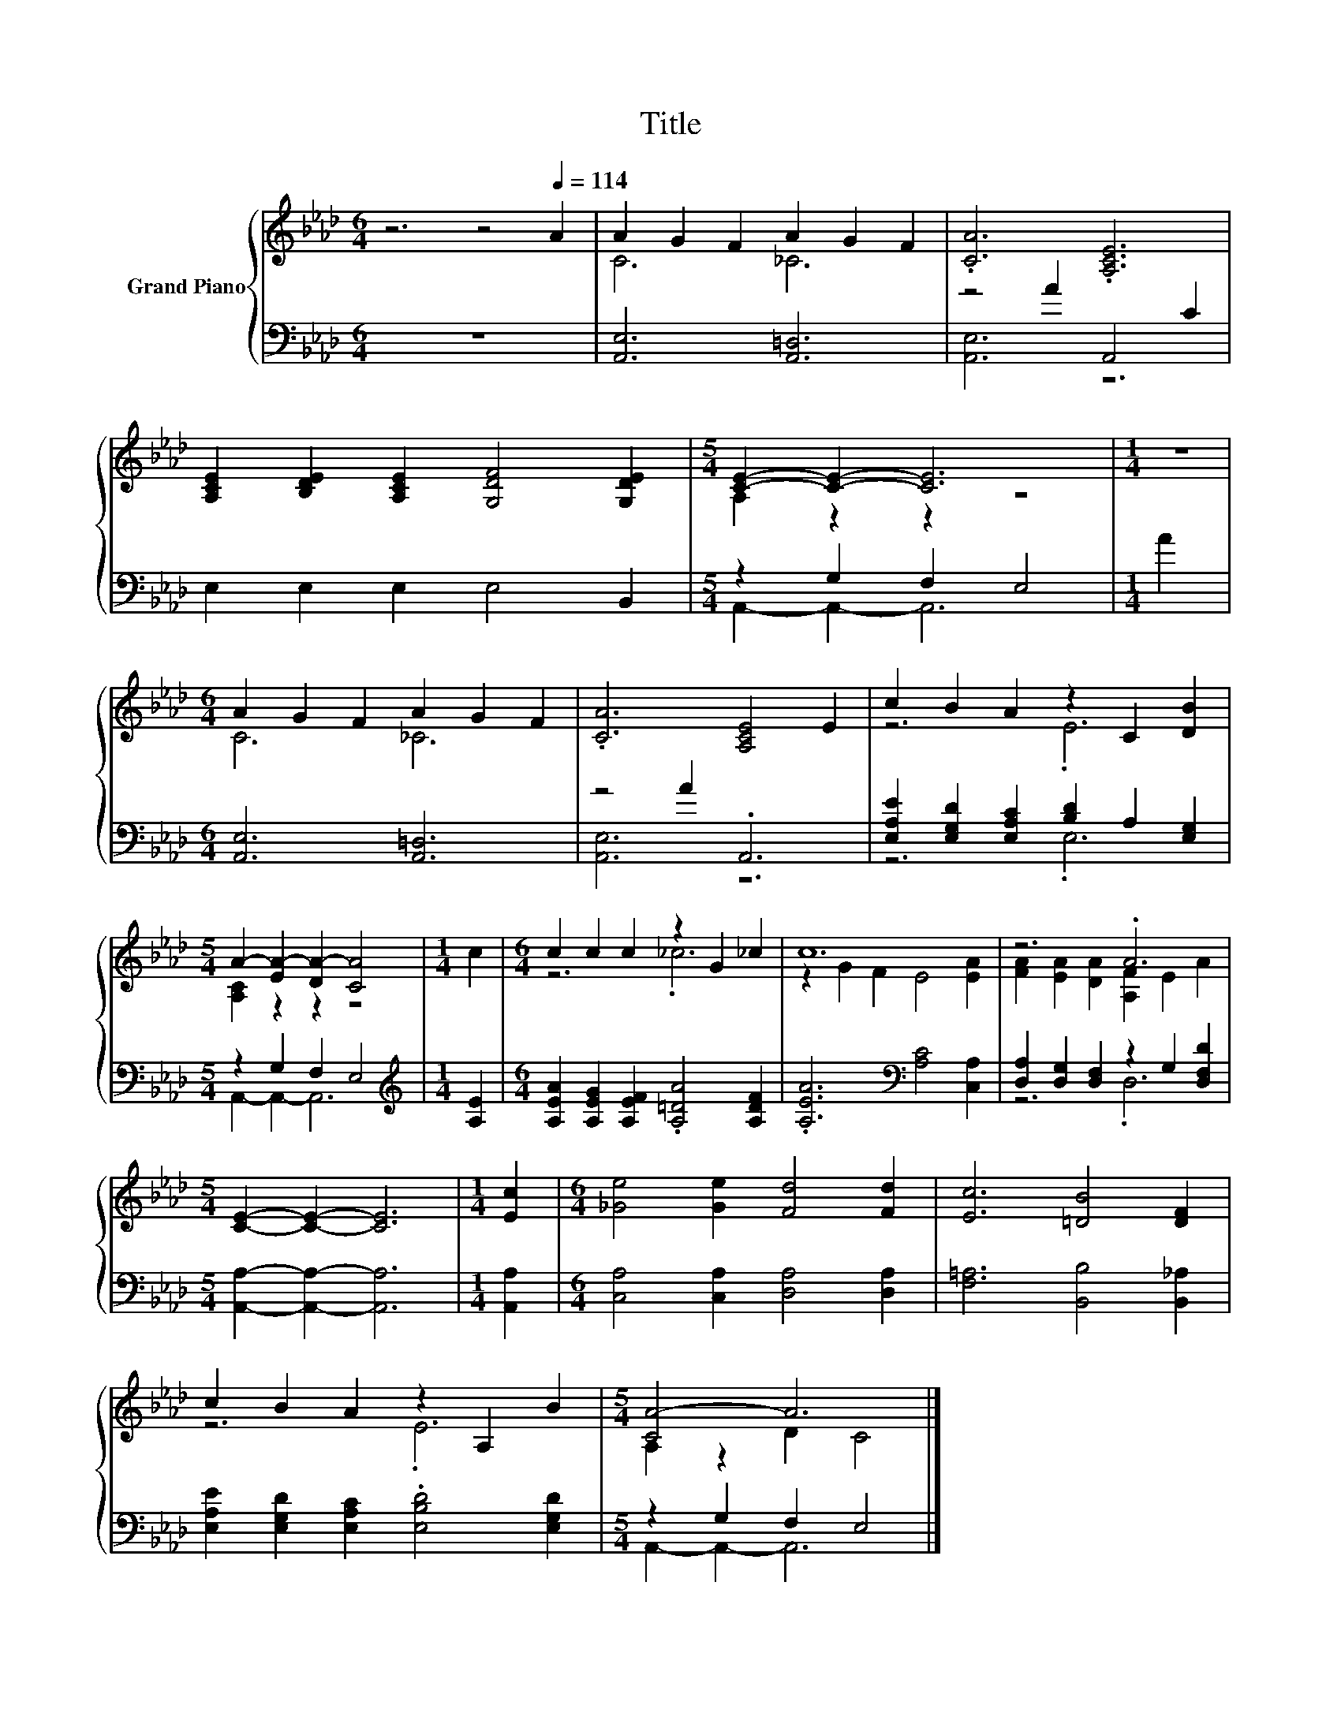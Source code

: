 X:1
T:Title
%%score { ( 1 3 ) | ( 2 4 ) }
L:1/8
M:6/4
K:Ab
V:1 treble nm="Grand Piano"
V:3 treble 
V:2 bass 
V:4 bass 
V:1
 z6 z4[Q:1/4=114] A2 | A2 G2 F2 A2 G2 F2 | .[CA]6 .[A,CE]6 | %3
 [A,CE]2 [B,DE]2 [A,CE]2 [G,DF]4 [G,DE]2 |[M:5/4] [CE]2- [CE]2- [CE]6 |[M:1/4] z2 | %6
[M:6/4] A2 G2 F2 A2 G2 F2 | .[CA]6 [A,CE]4 E2 | c2 B2 A2 z2 C2 [DB]2 | %9
[M:5/4] A2- [EA-]2 [DA-]2 [CA]4 |[M:1/4] c2 |[M:6/4] c2 c2 c2 z2 G2 _c2 | c12 | z6 .A6 | %14
[M:5/4] [CE]2- [CE]2- [CE]6 |[M:1/4] [Ec]2 |[M:6/4] [_Ge]4 [Ge]2 [Fd]4 [Fd]2 | [Ec]6 [=DB]4 [DF]2 | %18
 c2 B2 A2 z2 A,2 B2 |[M:5/4] [CA-]4 A6 |] %20
V:2
 z12 | [A,,E,]6 [A,,=D,]6 | z4 A2 A,,4 C2 | E,2 E,2 E,2 E,4 B,,2 |[M:5/4] z2 G,2 F,2 E,4 | %5
[M:1/4] A2 |[M:6/4] [A,,E,]6 [A,,=D,]6 | z4 A2 .A,,6 | %8
 [E,A,E]2 [E,G,D]2 [E,A,C]2 [B,D]2 A,2 [E,G,]2 |[M:5/4] z2 G,2 F,2 E,4 |[M:1/4][K:treble] [A,E]2 | %11
[M:6/4] [A,EA]2 [A,EG]2 [A,EF]2 .[A,=DA]4 [A,DF]2 | .[A,EA]6[K:bass] [A,C]4 [C,A,]2 | %13
 [D,A,]2 [D,G,]2 [D,F,]2 z2 G,2 [D,F,D]2 |[M:5/4] [A,,A,]2- [A,,A,]2- [A,,A,]6 |[M:1/4] [A,,A,]2 | %16
[M:6/4] [C,A,]4 [C,A,]2 [D,A,]4 [D,A,]2 | [F,=A,]6 [B,,B,]4 [B,,_A,]2 | %18
 [E,A,E]2 [E,G,D]2 [E,A,C]2 .[E,B,D]4 [E,G,D]2 |[M:5/4] z2 G,2 F,2 E,4 |] %20
V:3
 x12 | C6 _C6 | x12 | x12 |[M:5/4] A,2 z2 z2 z4 |[M:1/4] x2 |[M:6/4] C6 _C6 | x12 | z6 .E6 | %9
[M:5/4] [A,C]2 z2 z2 z4 |[M:1/4] x2 |[M:6/4] z6 ._c6 | z2 G2 F2 E4 [EA]2 | %13
 [FA]2 [EA]2 [DA]2 [A,F]2 E2 A2 |[M:5/4] x10 |[M:1/4] x2 |[M:6/4] x12 | x12 | z6 .E6 | %19
[M:5/4] A,2 z2 D2 C4 |] %20
V:4
 x12 | x12 | [A,,E,]6 z6 | x12 |[M:5/4] A,,2- A,,2- A,,6 |[M:1/4] x2 |[M:6/4] x12 | [A,,E,]6 z6 | %8
 z6 .E,6 |[M:5/4] A,,2- A,,2- A,,6 |[M:1/4][K:treble] x2 |[M:6/4] x12 | x6[K:bass] x6 | z6 .D,6 | %14
[M:5/4] x10 |[M:1/4] x2 |[M:6/4] x12 | x12 | x12 |[M:5/4] A,,2- A,,2- A,,6 |] %20

